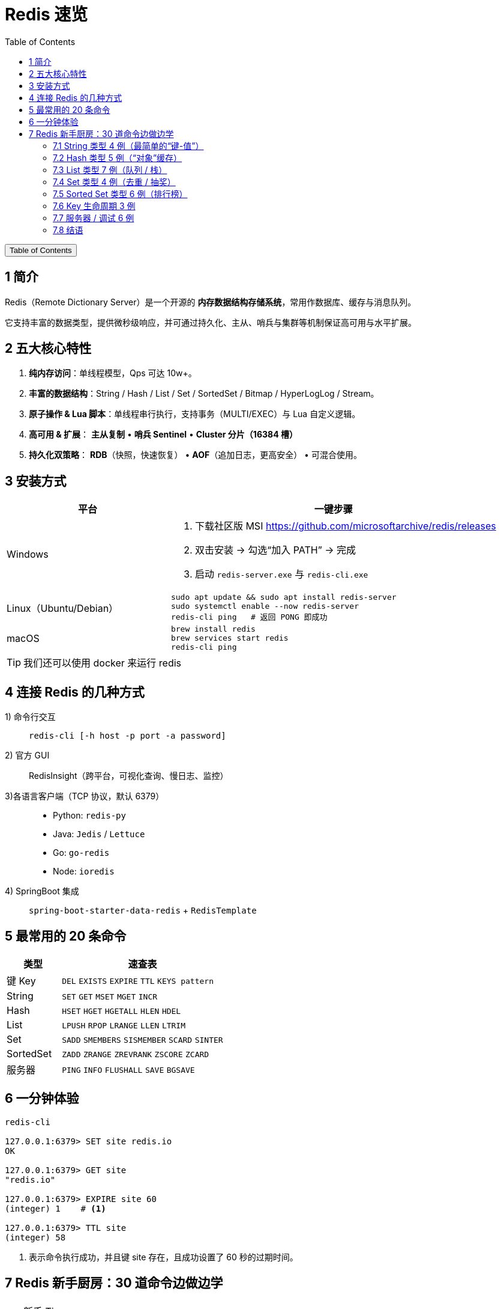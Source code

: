 :source-highlighter: pygments
:icons: font
:scripts: cjk
:stem: latexmath
:toc:
:toc: right
:toc-title: Table of Contents
:toclevels: 3

= Redis 速览

++++
<button id="toggleButton">Table of Contents</button>
<script>
    // 获取按钮和 div 元素
    const toggleButton = document.getElementById('toggleButton');
    const contentDiv = document.getElementById('toc');
    contentDiv.style.display = 'block';

    // 添加点击事件监听器
    toggleButton.addEventListener('click', () => {
        // 切换 div 的显示状态
        // if (contentDiv.style.display === 'none' || contentDiv.style.display === '') {
        if (contentDiv.style.display === 'none') {
            contentDiv.style.display = 'block';
        } else {
            contentDiv.style.display = 'none';
        }
    });
</script>
++++

== 1 简介
Redis（Remote Dictionary Server）是一个开源的 **内存数据结构存储系统**，常用作数据库、缓存与消息队列。

它支持丰富的数据类型，提供微秒级响应，并可通过持久化、主从、哨兵与集群等机制保证高可用与水平扩展。

== 2 五大核心特性
. **纯内存访问**：单线程模型，Qps 可达 10w+。

. **丰富的数据结构**：String / Hash / List / Set / SortedSet / Bitmap / HyperLogLog / Stream。

. **原子操作 & Lua 脚本**：单线程串行执行，支持事务（MULTI/EXEC）与 Lua 自定义逻辑。

. **高可用 & 扩展**：
  **主从复制** • **哨兵 Sentinel** • **Cluster 分片（16384 槽）**

. **持久化双策略**：
  **RDB**（快照，快速恢复） • **AOF**（追加日志，更高安全） • 可混合使用。

== 3 安装方式
[cols="1,2a",options="header"]
|===
|平台 |一键步骤

|Windows
|1. 下载社区版 MSI https://github.com/microsoftarchive/redis/releases +
2. 双击安装 → 勾选“加入 PATH” → 完成 +
3. 启动 `redis-server.exe` 与 `redis-cli.exe`

|Linux（Ubuntu/Debian）
|[source,bash]
----
sudo apt update && sudo apt install redis-server
sudo systemctl enable --now redis-server
redis-cli ping   # 返回 PONG 即成功
----

|macOS
|[source,bash]
----
brew install redis
brew services start redis
redis-cli ping
----
|===

TIP: 我们还可以使用 docker 来运行 redis

== 4 连接 Redis 的几种方式
1) 命令行交互::
  `redis-cli [-h host -p port -a password]`

2) 官方 GUI::
  RedisInsight（跨平台，可视化查询、慢日志、监控）

3)各语言客户端（TCP 协议，默认 6379）::
+
====
* Python: `redis-py`
* Java: `Jedis` / `Lettuce`
* Go: `go-redis`
* Node: `ioredis`
====

4) SpringBoot 集成::
  `spring-boot-starter-data-redis` + `RedisTemplate`

== 5 最常用的 20 条命令
[cols="1,3",options="header"]
|===
|类型 |速查表

|键 Key
|`DEL` `EXISTS` `EXPIRE` `TTL` `KEYS pattern`

|String
|`SET` `GET` `MSET` `MGET` `INCR`

|Hash
|`HSET` `HGET` `HGETALL` `HLEN` `HDEL`

|List
|`LPUSH` `RPOP` `LRANGE` `LLEN` `LTRIM`

|Set
|`SADD` `SMEMBERS` `SISMEMBER` `SCARD` `SINTER`

|SortedSet
|`ZADD` `ZRANGE` `ZREVRANK` `ZSCORE` `ZCARD`

|服务器
|`PING` `INFO` `FLUSHALL` `SAVE` `BGSAVE`
|===

== 6 一分钟体验
[source,console]
----
redis-cli

127.0.0.1:6379> SET site redis.io
OK

127.0.0.1:6379> GET site
"redis.io"

127.0.0.1:6379> EXPIRE site 60
(integer) 1    # <.>

127.0.0.1:6379> TTL site
(integer) 58
----

<1> 表示命令执行成功，并且键 site 存在，且成功设置了 60 秒的过期时间。

== 7 Redis 新手厨房：30 道命令边做边学
// 统一提示块样式
.新手 Tips
[TIP]
====
* 返回结果中的 `(integer) 1` 表示 Redis 告诉你“影响了 1 条数据”。
* `OK` 就是“成功”；
* `(nil)` 就是“没查到，空的”。
====

=== 7.1 String 类型 4 例（最简单的“键-值”）
.验证码
[source,redis]
----
> SET mobile:code:13800138000 123456 NX EX 300
OK
----
**解释**  
`SET` 是“存值”；`NX`（Not eXists）只有当手机号没验证码时才成功，**用来做分布式锁或防重复发送**；`EX 300` 让它 300 秒后自动消失，**省得手删**。

[source,redis]
----
> GET mobile:code:13800138000
"123456"
----
**解释**  
`GET` 把刚才的值拿回来，双引号说明它是字符串。300s 后就没值了。


.统计 PV/点赞数
[source,redis]
----
> INCR api:count
(integer) 1
> INCR api:count
(integer) 2
----
**解释**  
`INCR` 把值当成“数字”原子地加 1，**多人同时调用也不会算错**，常用来统计 PV/点赞数。


.设置多值
[source,redis]
----
> MSET user:1:name Lucy user:1:age 22
OK
> MGET user:1:name user:1:age
1) "Lucy"
2) "22"
----
**解释**  
`MSET` / `MGET` 一次存/取多个键，**减少网络往返**，省流量也更快。


.追加内容
[source,redis]
----
> APPEND user:1:name " (VIP)"
(integer) 10
> GET user:1:name
"Lucy (VIP)"
----
**解释**  
`APPEND` 把字符串直接拼在后面，**返回的是新长度** 10 -> Lucy 4 + 空格1 + (VIP)5

=== 7.2 Hash 类型 5 例（“对象”缓存）

[source,redis]
----
HSET product:1001 name "iPhone15" price 7999 stock 100
(integer) 3
----
**解释**  
`HSET` 一次存 3 个“字段-值”到 `product:1001` 这个 Hash 表里，**比存 JSON 字符串更省内存且可单独改字段**。

[source,redis]
----
HGET product:1001 price
"7999"
----
**解释**  
`HGET` 只拿价格字段，**不用把整个对象取出来再解析**。

[source,redis]
----
HINCRBY product:1001 stock -1
(integer) 99
----
**解释**  
原子地把库存减 1，**返回剩余库存**。高并发下也不会出现“超卖”。

[source,redis]
----
HGETALL product:1001
1) "name"
2) "iPhone15"
3) "price"
4) "7999"
5) "stock"
6) "99"
----
**解释**  
`HGETALL` 把整张 Hash 一次性拉回，**顺序是“字段 值 字段 值 …”**。

[source,redis]
----
HMSET product:1002 name "AirPods" price 1299
OK
----
**解释**  
`HMSET` 一次存多个字段，**和 HSET 功能一样**（Redis 4+ 已合并，但老代码常见）。

=== 7.3 List 类型 7 例（队列 / 栈）
.查看 List 内容（不弹出）
[source,redis]
----
LRANGE tasks 0 -1
(empty array)
----
* 0 -1 表示查看整个列表
* 0 2 表示前 3 个元素


.查看 List 两端元素（不弹出）
[source,redis]
----
LINDEX mylist 0      # 查看第一个元素
LINDEX mylist -1     # 查看最后一个元素
----


.LPUSH 从“左侧”塞进两条任务，**像栈一样后进先出**。
[source,redis]
----
LPUSH tasks email-job sms-job
(integer) 2
----

.RPUSH 从“右侧”追加，**形成“左进右出”就是队列**。
[source,redis]
----
RPUSH tasks push-job
(integer) 3
----

.LLEN 看当前队列长度，**常用来做监控报警**。
[source,redis]
----
LLEN tasks
(integer) 3
----

.LPOP 把最左边的任务弹出来，**FIFO 队列的消费者就这么写**
[source,redis]
----
LPOP tasks
"sms-job"
----

.BRPOP 阻塞地等 5 秒，**有数据就立即弹出，没数据就空等**；
[source,redis]
----
BRPOP tasks 5
1) "tasks"   // <1>
2) "push-job"
----

<1> 返回值先给队列名再给元素，**用来实现“简单消息队列”**。
+
* 如果 5 秒内 tasks 列表有元素，就立即返回并弹出最左边的一个；
* 超时返回 nil。

=== 7.4 Set 类型 4 例（去重 / 抽奖）
.SADD 往集合里加用户 ID，**重复元素自动忽略**，所以只增加了 2 个。
[source,redis]
----
SADD lucky:u1001 u123 u456 u123
(integer) 2
----


.SMEMBERS 列出所有成员，**无序**。
[source,redis]
----
SMEMBERS lucky:u1001
1) "u123"
2) "u456"
----

.SCARD 返回集合大小，**用来告诉你“已报名人数”**。
[source,redis]
----
SCARD lucky:u1001
(integer) 2
----

.SPOP 随机弹 1 个，**做抽奖最方便**：谁被弹出谁中奖。
[source,redis]
----
SPOP lucky:u1001
"u456"
----

=== 7.5 Sorted Set 类型 6 例（排行榜）
.ZADD 把“分数 成员”成对写进去，**分数可重复，成员唯一**。
[source,redis]
----
ZADD rank:score 100 user:1 90 user:2 100 user:3
(integer) 3
----


.按“分数值升序”取前 3 名，`WITHSCORES` 把分数一起带出来，**排行榜页面直接渲染**。
[source,redis]
----
127.0.0.1:6379> ZRANGE rank:score 0 2 WITHSCORES
1) "user:2"
2) "90"
3) "user:1"
4) "100"
5) "user:3"
6) "100"

127.0.0.1:6379> ZREVRANGE rank:score 0 2 WITHSCORES
1) "user:3"
2) "100"
3) "user:1"
4) "100"
5) "user:2"
6) "90"
----
* ZRANGE 先按分数正排，分数相同再按成员名升序排。
* ZREVRANGE 把整条链表整体翻转再输出（不会再对 user:x 字典序二次排序）。


.ZINCRBY 给 user:2 加 5 分，**返回新分数 95**，原子操作不怕并发。
[source,redis]
----
ZINCRBY rank:score 5 user:2
"95"
----


.ZRANK 按“分数从低→高”排名，取单个成员，**返回下标从 0 开始**；若要高分在前用 `ZREVRANK`。
[source,redis]
----
ZRANK rank:score user:2
(integer) 0
----


.把“最低分段”的那 1 个人踢掉，**清理垫底用户**。
[source,redis]
----
ZREMRANGEBYRANK rank:score 0 0
(integer) 1
----


.移除排名第 0, 1, 2 的成员（即排名最低的前 3 名）。
[source,redis]
----
ZREMRANGEBYRANK rank:score 0 2
----

=== 7.6 Key 生命周期 3 例

[source,redis]
----
SET session:abc "uid=9527" EX 1800
OK
----
**解释**  
`EX 1800` 让会话半小时后自己消失，**省得手删，秒变“自动登出”**。

[source,redis]
----
TTL session:abc
(integer) 1795
----
**解释**  
`TTL` 告诉你“还剩多少秒活”，**-2 表示已死，-1 表示永不过期**。

[source,redis]
----
PERSIST session:abc
(integer) 1
----
**解释**  
`PERSIST` 取消过期时间，**1 表示成功，0 表示本来就没过期时间或 key 不存在**。

====
比如实际应用中可以处理 `token abcdef...` 的过期时间。
====

=== 7.7 服务器 / 调试 6 例

[source,redis]
----
DBSIZE
(integer) 42
----
**解释**  
`DBSIZE` 当前库一共有 42 个 key，**做监控面板很方便**。

[source,redis]
----
INFO memory
# Memory
used_memory_human:1.23M
----
**解释**  
`INFO memory` 只看内存，**used_memory_human 给人类看的单位**。

[source,redis]
----
SLOWLOG GET 3
1) 1) (integer) 200
   2) (integer) 1680000000
   3) (integer) 10503
   4) 1) "KEYS"
      2) "*"
----
**解释**  

* `SLOWLOG` 列出最慢 3 条命令，**第 3 字段 10503 表示用了 10.5 毫秒**；
* 生产环境建议在 redis.conf 中加 `slowlog-log-slower-than 1000`，记录所有耗时超过 1 毫秒的命令。

[source,redis]
----
MONITOR
OK
----
**解释**  

* `MONITOR` 实时打印所有请求，**调试用，线上勿长开**，会拖慢性能。退出客户端
* MONITOR 不是 Redis 的服务配置，只要退出执行它的客户端连接，就算“关闭”了。


[source,redis]
----
CONFIG GET maxmemory
1) "maxmemory"
2) "0"
----
**解释**  

* `CONFIG GET` 查看运行配置，**0 表示没设内存上限**；
* 可动态 `CONFIG SET maxmemory 100mb`。

[source,redis]
----
FLUSHALL
OK
----
**解释**

* `FLUSHALL` 清空所有库，**危险！** 
* 建议改名或设 `rename-command FLUSHALL ""` 禁止线上执行。

=== 7.8 结语
把上面命令一条一条敲完，你对 Redis 的 **String/Hash/List/Set/Zset/Key/Server** 六大模块就全摸过一遍了。  

**记得：**

1. 线上禁用 `KEYS *` 和 `FLUSHALL`。
2. 内存设置 `maxmemory` + 淘汰策略 `allkeys-lru`。
3. 慢查询定期看，**超过 1 ms 就要关注**。


